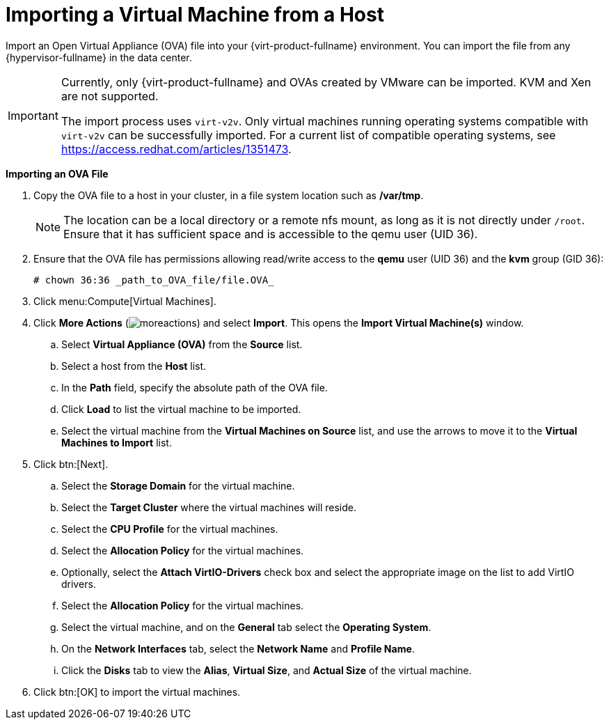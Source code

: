 :_content-type: PROCEDURE
[id="Importing_a_virtual_machine_from_a_host"]
= Importing a Virtual Machine from a Host

Import an Open Virtual Appliance (OVA) file into your {virt-product-fullname} environment. You can import the file from any {hypervisor-fullname} in the data center.

[IMPORTANT]
====
Currently, only {virt-product-fullname} and OVAs created by VMware can be imported. KVM and Xen are not supported.

The import process uses `virt-v2v`. Only virtual machines running operating systems compatible with `virt-v2v` can be successfully imported. For a current list of compatible operating systems, see link:https://access.redhat.com/articles/1351473[].
====

*Importing an OVA File*

. Copy the OVA file to a host in your cluster, in a file system location such as */var/tmp*.
+
[NOTE]
====
The location can be a local directory or a remote nfs mount, as long as it is not directly under `/root`. Ensure that it has sufficient space and is accessible to the qemu user (UID 36).
====
+
. Ensure that the OVA file has permissions allowing read/write access to the *qemu* user (UID 36) and the *kvm* group (GID 36):
+
[source,terminal]
----
# chown 36:36 _path_to_OVA_file/file.OVA_
----
+
. Click menu:Compute[Virtual Machines].
. Click *More Actions* (image:common/images/moreactions.png[Title="More Actions menu"]) and select *Import*. This opens the *Import Virtual Machine(s)* window.
.. Select *Virtual Appliance (OVA)* from the *Source* list.
.. Select a host from the *Host* list.
.. In the *Path* field, specify the absolute path of the OVA file.
.. Click *Load* to list the virtual machine to be imported.
.. Select the virtual machine from the *Virtual Machines on Source* list, and use the arrows to move it to the *Virtual Machines to Import* list.
. Click btn:[Next].
.. Select the *Storage Domain* for the virtual machine.
.. Select the *Target Cluster* where the virtual machines will reside.
.. Select the *CPU Profile* for the virtual machines.
.. Select the *Allocation Policy* for the virtual machines.
.. Optionally, select the *Attach VirtIO-Drivers* check box and select the appropriate image on the list to add VirtIO drivers.
.. Select the *Allocation Policy* for the virtual machines.
.. Select the virtual machine, and on the *General* tab select the *Operating System*.
.. On the *Network Interfaces* tab, select the *Network Name* and *Profile Name*.
.. Click the *Disks* tab to view the *Alias*, *Virtual Size*, and *Actual Size* of the virtual machine.
. Click btn:[OK] to import the virtual machines.
